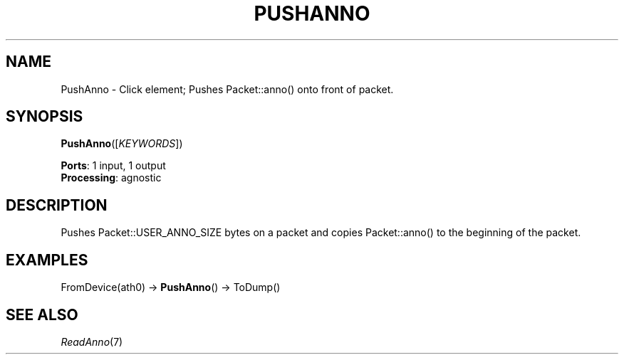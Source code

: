 .\" -*- mode: nroff -*-
.\" Generated by 'click-elem2man' from '../elements/wifi/pushanno.hh:9'
.de M
.IR "\\$1" "(\\$2)\\$3"
..
.de RM
.RI "\\$1" "\\$2" "(\\$3)\\$4"
..
.TH "PUSHANNO" 7click "12/Oct/2017" "Click"
.SH "NAME"
PushAnno \- Click element;
Pushes Packet::anno() onto front of packet.
.SH "SYNOPSIS"
\fBPushAnno\fR([\fIKEYWORDS\fR])

\fBPorts\fR: 1 input, 1 output
.br
\fBProcessing\fR: agnostic
.br
.SH "DESCRIPTION"
Pushes Packet::USER_ANNO_SIZE bytes on a packet and copies
Packet::anno() to the beginning of the packet.
.PP

.SH "EXAMPLES"
FromDevice(ath0) -> \fBPushAnno\fR() -> ToDump()
.PP

.SH "SEE ALSO"
.M ReadAnno 7

